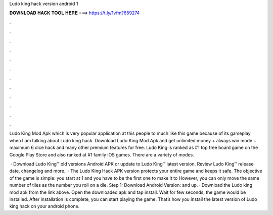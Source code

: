 Ludo king hack version android 1



𝐃𝐎𝐖𝐍𝐋𝐎𝐀𝐃 𝐇𝐀𝐂𝐊 𝐓𝐎𝐎𝐋 𝐇𝐄𝐑𝐄 ===> https://t.ly/1vfm?659274



.



.



.



.



.



.



.



.



.



.



.



.

Ludo King Mod Apk which is very popular application at this people to much like this game because of its gameplay when I am talking about Ludo king hack. Download Ludo King Mod Apk and get unlimited money + always win mode + maximum 6 dice hack and many other premium features for free. Ludo King is ranked as #1 top free board game on the Google Play Store and also ranked at #1 family iOS games. There are a variety of modes.

 · Download Ludo King™ old versions Android APK or update to Ludo King™ latest version. Review Ludo King™ release date, changelog and more.  · The Ludo King Hack APK version protects your entire game and keeps it safe. The objective of the game is simple: you start at 1 and you have to be the first one to make it to However, you can only move the same number of tiles as the number you roll on a die. Step 1: Download Android Version: and up. · Download the Ludo king mod apk from the link above. Open the downloaded apk and tap install. Wait for few seconds, the game would be installed. After installation is complete, you can start playing the game. That’s how you install the latest version of Ludo king hack on your android phone.
